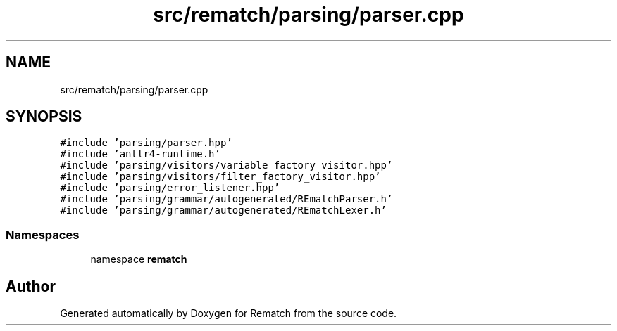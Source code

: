 .TH "src/rematch/parsing/parser.cpp" 3 "Mon Jan 30 2023" "Version 1" "Rematch" \" -*- nroff -*-
.ad l
.nh
.SH NAME
src/rematch/parsing/parser.cpp
.SH SYNOPSIS
.br
.PP
\fC#include 'parsing/parser\&.hpp'\fP
.br
\fC#include 'antlr4\-runtime\&.h'\fP
.br
\fC#include 'parsing/visitors/variable_factory_visitor\&.hpp'\fP
.br
\fC#include 'parsing/visitors/filter_factory_visitor\&.hpp'\fP
.br
\fC#include 'parsing/error_listener\&.hpp'\fP
.br
\fC#include 'parsing/grammar/autogenerated/REmatchParser\&.h'\fP
.br
\fC#include 'parsing/grammar/autogenerated/REmatchLexer\&.h'\fP
.br

.SS "Namespaces"

.in +1c
.ti -1c
.RI "namespace \fBrematch\fP"
.br
.in -1c
.SH "Author"
.PP 
Generated automatically by Doxygen for Rematch from the source code\&.
